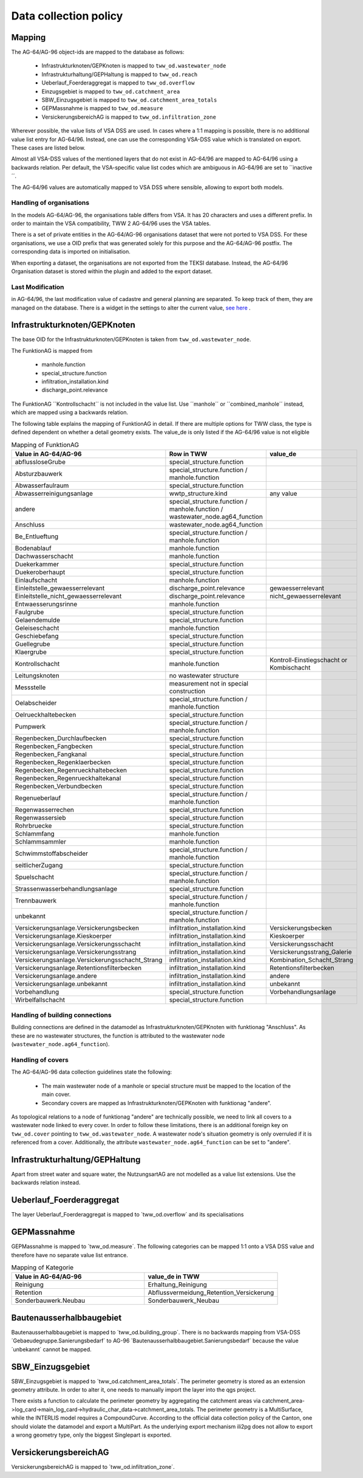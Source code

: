 .. _data_collection_policy_agxx:

Data collection policy
=======================

Mapping
-----------

The AG-64/AG-96 object-ids are mapped to the database as follows:

 * Infrastrukturknoten/GEPKnoten is mapped to ``tww_od.wastewater_node``
 * Infrastrukturhaltung/GEPHaltung is mapped to ``tww_od.reach``
 * Ueberlauf_Foerderaggregat is mapped to ``tww_od.overflow``
 * Einzugsgebiet is mapped to ``tww_od.catchment_area``
 * SBW_Einzugsgebiet is mapped to ``tww_od.catchment_area_totals``
 * GEPMassnahme is mapped to ``tww_od.measure``
 * VersickerungsbereichAG is mapped to ``tww_od.infiltration_zone``

Wherever possible, the value lists of VSA DSS are used. In cases where a 1:1 mapping is possible, there is no additional value list entry for AG-64/96. Instead, one can use the corresponding VSA-DSS value which is translated on export. These cases are listed below.

Almost all VSA-DSS values of the mentioned layers that do not exist in AG-64/96 are mapped to AG-64/96 using a backwards relation. Per default, the VSA-specific value list codes which are ambiguous in AG-64/96 are set to ´´inactive´´.

The AG-64/96 values are automatically mapped to VSA DSS where sensible, allowing to export both models.

Handling of organisations
^^^^^^^^^^^^^^^^^^^^^^^^^
In the models AG-64/AG-96, the organisations table differs from VSA. It has 20 characters and uses a different prefix. In order to maintain the VSA compatibility, TWW 2 AG-64/96 uses the VSA tables.

There is a set of private entities in the AG-64/AG-96 organisations dataset that were not ported to VSA DSS. For these organisations, we use a OID prefix that was generated solely for this purpose and the AG-64/AG-96 postfix. The corresponding data is imported on initialisation.

When exporting a dataset, the organisations are not exported from the TEKSI database. Instead, the AG-64/96 Organisation dataset is stored within the plugin and added to the export dataset.

Last Modification
^^^^^^^^^^^^^^^^^^^^^^^^^^^^^
in AG-64/96, the last modification value of cadastre and general planning are separated. To keep track of them, they are managed on the database. There is a widget in the settings to alter the current value, `see here <./plugin_setup_agxx.html>`_ .


Infrastrukturknoten/GEPKnoten
------------------------------

The base OID for the Infrastrukturknoten/GEPKnoten is taken from ``tww_od.wastewater_node``.

The FunktionAG is mapped from

  * manhole.function
  * special_structure.function
  * infiltration_installation.kind
  * discharge_point.relevance

The FunktionAG ´´Kontrollschacht´´ is not included in the value list. Use ´´manhole´´ or ´´combined_manhole´´ instead, which are mapped using a backwards relation.

The following table explains the mapping of FunktionAG in detail. If there are multiple options for TWW class, the type is defined dependent on whether a detail geometry exists. The value_de is only listed if the AG-64/96 value is not eligible

.. list-table:: Mapping of FunktionAG
   :widths: 30 45 25
   :header-rows: 1
   
   * - Value in AG-64/AG-96
     - Row in TWW
     - value_de
   * - abflussloseGrube
     - special_structure.function
     -
   * - Absturzbauwerk
     - special_structure.function / manhole.function
     -
   * - Abwasserfaulraum
     - special_structure.function
     -
   * - Abwasserreinigungsanlage
     - wwtp_structure.kind
     - any value
   * - andere
     - special_structure.function / manhole.function / wastewater_node.ag64_function
     -
   * - Anschluss
     - wastewater_node.ag64_function
     -
   * - Be_Entlueftung
     - special_structure.function / manhole.function
     -
   * - Bodenablauf
     - manhole.function
     -
   * - Dachwasserschacht
     - manhole.function
     -
   * - Duekerkammer
     - special_structure.function
     -
   * - Duekeroberhaupt
     - special_structure.function
     -
   * - Einlaufschacht
     - manhole.function
     -
   * - Einleitstelle_gewaesserrelevant
     - discharge_point.relevance
     - gewaesserrelevant
   * - Einleitstelle_nicht_gewaesserrelevant
     - discharge_point.relevance
     - nicht_gewaesserrelevant
   * - Entwaesserungsrinne
     - manhole.function
     -
   * - Faulgrube
     - special_structure.function
     -
   * - Gelaendemulde
     - special_structure.function
     -
   * - Geleiseschacht
     - manhole.function
     -
   * - Geschiebefang
     - special_structure.function
     -
   * - Guellegrube
     - special_structure.function
     -
   * - Klaergrube
     - special_structure.function
     -
   * - Kontrollschacht
     - manhole.function
     - Kontroll-Einstiegschacht or Kombischacht
   * - Leitungsknoten
     - no wastewater structure
     -
   * - Messstelle
     - measurement not in special construction
     -
   * - Oelabscheider
     - special_structure.function / manhole.function
     -
   * - Oelrueckhaltebecken
     - special_structure.function
     -
   * - Pumpwerk
     - special_structure.function / manhole.function
     -
   * - Regenbecken_Durchlaufbecken
     - special_structure.function
     -
   * - Regenbecken_Fangbecken
     - special_structure.function
     -
   * - Regenbecken_Fangkanal
     - special_structure.function
     -
   * - Regenbecken_Regenklaerbecken
     - special_structure.function
     -
   * - Regenbecken_Regenrueckhaltebecken
     - special_structure.function
     -
   * - Regenbecken_Regenrueckhaltekanal
     - special_structure.function
     -
   * - Regenbecken_Verbundbecken
     - special_structure.function
     -
   * - Regenueberlauf
     - special_structure.function / manhole.function
     -
   * - Regenwasserrechen
     - special_structure.function
     -
   * - Regenwassersieb
     - special_structure.function
     -
   * - Rohrbruecke
     - special_structure.function
     -
   * - Schlammfang
     - manhole.function
     -
   * - Schlammsammler
     - manhole.function
     -
   * - Schwimmstoffabscheider
     - special_structure.function / manhole.function
     -
   * - seitlicherZugang
     - special_structure.function
     -
   * - Spuelschacht
     - special_structure.function / manhole.function
     -
   * - Strassenwasserbehandlungsanlage
     - special_structure.function
     -
   * - Trennbauwerk
     - special_structure.function / manhole.function
     -
   * - unbekannt
     - special_structure.function / manhole.function
     -
   * - Versickerungsanlage.Versickerungsbecken
     - infiltration_installation.kind
     - Versickerungsbecken
   * - Versickerungsanlage.Kieskoerper
     - infiltration_installation.kind
     - Kieskoerper
   * - Versickerungsanlage.Versickerungsschacht
     - infiltration_installation.kind
     - Versickerungsschacht
   * - Versickerungsanlage.Versickerungsstrang
     - infiltration_installation.kind
     - Versickerungsstrang_Galerie
   * - Versickerungsanlage.Versickerungsschacht_Strang
     - infiltration_installation.kind
     - Kombination_Schacht_Strang
   * - Versickerungsanlage.Retentionsfilterbecken
     - infiltration_installation.kind
     - Retentionsfilterbecken
   * - Versickerungsanlage.andere
     - infiltration_installation.kind
     - andere
   * - Versickerungsanlage.unbekannt
     - infiltration_installation.kind
     - unbekannt
   * - Vorbehandlung
     - special_structure.function
     - Vorbehandlungsanlage
   * - Wirbelfallschacht
     - special_structure.function
     -

Handling of building connections
^^^^^^^^^^^^^^^^^^^^^^^^^^^^^^^^^^^^^
Building connections are defined in the datamodel as Infrastrukturknoten/GEPKnoten with funktionag "Anschluss". As these are no wastewater structures, the function is attributed to the wastewater node (``wastewater_node.ag64_function``).


Handling of covers
^^^^^^^^^^^^^^^^^^^^^^^^^^^^^^^^^^^^^
The AG-64/AG-96 data collection guidelines state the following:

  * The main wastewater node of a manhole or special structure must be mapped to the location of the main cover.
  * Secondary covers are mapped as Infrastrukturknoten/GEPKnoten with funktionag "andere".

As topological relations to a node of funktionag "andere" are technically possible, we need to link all covers to a wastewater node linked to every cover.
In order to follow these limitations, there is an additional foreign key on ``tww_od.cover`` pointing to ``tww_od.wastewater_node``. A wastewater node's situation geometry is only overruled if it is referenced from a cover.
Additionally, the attribute ``wastewater_node.ag64_function`` can be set to "andere".


Infrastrukturhaltung/GEPHaltung
----------------------------------

Apart from street water and square water, the NutzungsartAG are not modelled as a value list extensions. Use the backwards relation instead.


Ueberlauf_Foerderaggregat
---------------------------------

The layer Ueberlauf_Foerderaggregat is mapped to ´tww_od.overflow´ and its specialisations

GEPMassnahme
----------------

GEPMassnahme is mapped to ´tww_od.measure´. The following categories can be mapped 1:1 onto a VSA DSS value and therefore have no separate value list entrance.

.. list-table:: Mapping of Kategorie
   :widths: 50 50
   :header-rows: 1
   
   * - Value in AG-64/AG-96
     - value_de in TWW
   * - Reinigung
     - Erhaltung_Reinigung
   * - Retention
     - Abflussvermeidung_Retention_Versickerung
   * - Sonderbauwerk.Neubau
     - Sonderbauwerk_Neubau


Bautenausserhalbbaugebiet
-----------------------------

Bautenausserhalbbaugebiet is mapped to ´tww_od.building_group´. There is no backwards mapping from VSA-DSS ´Gebaeudegruppe.Sanierungsbedarf´ to AG-96 ´Bautenausserhalbbaugebiet.Sanierungsbedarf´ because the value ´unbekannt´ cannot be mapped.

SBW_Einzugsgebiet
---------------------

SBW_Einzugsgebiet is mapped to ´tww_od.catchment_area_totals´. The perimeter geometry is stored as an extension geometry attribute. In order to alter it, one needs to manually import the layer into the qgs project.

There exists a function to calculate the perimeter geometry by aggregating the catchment areas via catchment_area->log_card->main_log_card->hydraulic_char_data->catchment_area_totals.
The perimeter geometry is a MultiSurface, while the INTERLIS model requires a CompoundCurve. According to the official data collection policy of the Canton, one should violate the datamodel and export a MultiPart. As the underlying export mechanism ili2pg does not allow to export a wrong geometry type, only the biggest Singlepart is exported.

VersickerungsbereichAG
------------------------

VersickerungsbereichAG is mapped to ´tww_od.infiltration_zone´.
